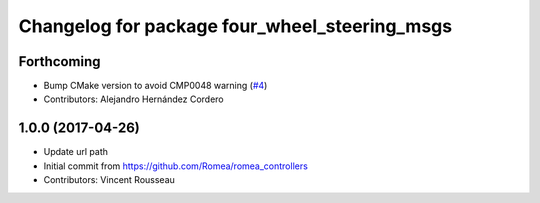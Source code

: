 ^^^^^^^^^^^^^^^^^^^^^^^^^^^^^^^^^^^^^^^^^^^^^^
Changelog for package four_wheel_steering_msgs
^^^^^^^^^^^^^^^^^^^^^^^^^^^^^^^^^^^^^^^^^^^^^^

Forthcoming
-----------
* Bump CMake version to avoid CMP0048 warning (`#4 <https://github.com/ros-drivers/four_wheel_steering_msgs/issues/4>`_)
* Contributors: Alejandro Hernández Cordero

1.0.0 (2017-04-26)
------------------
* Update url path
* Initial commit from https://github.com/Romea/romea_controllers
* Contributors: Vincent Rousseau
